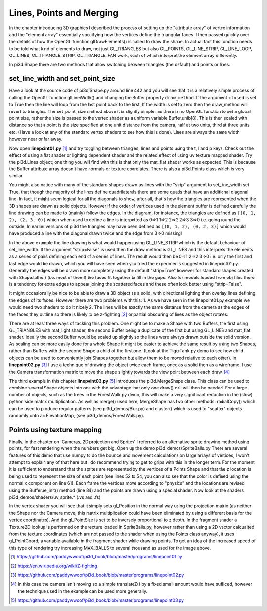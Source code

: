 .. highlight:: python
   :linenothreshold: 25

Lines, Points and Merging
===========================================

In the chapter introducing 3D graphics I described the process of setting
up the "attribute array" of vertex information and the "element array"
essentially specifying how the vertices define the triangular faces. I then
passed quickly over the details of how the OpenGL function glDrawElements()
is called to draw the shape. In actual fact this function needs to be told
what kind of elements to draw, not just GL_TRIANGLES but also GL_POINTS,
GL_LINE_STRIP, GL_LINE_LOOP, GL_LINES, GL_TRIANGLE_STRIP, GL_TRIANGLE_FAN
work, each of which interpret the element array differently.

In pi3d.Shape there are two methods that allow switching between triangles
(the default) and points or lines.

set_line_width and set_point_size
---------------------------------

Have a look at the source code of pi3d/Shape.py around line 442 and you
will see that it is a relatively simple process of calling the OpenGL
function glLineWidth() and changing the Buffer property ``draw_method``. If
the argument ``closed`` is set to True then the line will loop from the
last point back to the first, If the width is set to zero then the draw_method
will revert to triangles. The set_point_size method above it is slightly
simpler as there is no OpenGL function to set a global point size, rather
the size is passed to the vertex shader as a uniform variable Buffer.unib[8].
This is then scaled with distance so that a point is the size specified at
one unit distance from the camera, half at two units, third at three
units etc. (Have a look at any of the standard vertex shaders to see how
this is done). Lines are always the same width however near or far away.

Now open **linepoint01.py** [#]_ and try toggling between triangles, lines
and points using the t, l and p keys. Check out the effect of using a flat
shader or lighting dependent shader and the related effect of using uv
texture mapped shader. Try the pi3d.Lines object; one thing you will find
with this is that only the mat_flat shader works as expected. This is because
the Buffer attribute array doesn't have normals or texture coordiates.
There is also a pi3d.Points class which is very similar.

.. image:: images/simple_quad.png
   :align: left
   
You might also notice with many of the standard shapes drawn as lines with
the "strip" argument to set_line_width set True, that though the majority
of the lines define quadrilaterals there are some quads that have an
additional diagonal line. In fact, it might seem logical for all the
diagonals to show, after all, that's how the triangles are represented
when the 3D shapes are drawn as solid objects. However if the order of
vertices used in the element buffer is defined carefully the line drawing
can be made to (mainly) follow the edges. In the diagram, for instance,
the triangles are defined as ``[(0, 1, 2), (2, 3, 0)]`` which when used to
define a line is interpetted as 0=>1 1=>2 2=>2 2=>3 3=>0 i.e. going round the
outside. In earlier versions of pi3d the triangles may have been defined
as ``[(0, 1, 2), (0, 2, 3)]`` which would have produced a line with the
diagonal drawn twice and the edge from 3=>0 missing!

In the above example the line drawing is what would happen using GL_LINE_STRIP
which is the default behaviour of set_line_width. If the argument "strip=False"
is used then the draw method is GL_LINES and this interprets the elements
as a series of pairs defining each end of a series of lines. The result
would then be 0=>1 2=>2 3=>0 i.e. only the first and last edge would be
drawn, which you will have seen when you tried the experiments suggested
in linepoint01.py. Generally the edges will be drawn more completely using
the default "strip=True" however for standard shapes created with Shape.lathe()
(i.e. most of them!) the faces fit together to fill in the gaps. Also for
models loaded from obj files there is a tendency for extra edges to appear
joining the scattered faces and these often look better using "strip=False".

It might occasionally be nice to be able to draw a 3D object as a solid,
with directional lighting then overlay lines defining the edges of its faces.
However there are two problems with this: 1. As we have seen in the linepoint01.py
example we would need two shaders to do it nicely 2. The lines will be
exactly the same distance from the camera as the edges of the faces they
outline so there is likely to be z-fighting [#]_ or partial obscuring of
lines as the object rotates.

.. image:: images/helix01.jpg
   :align: right

There are at least three ways of tackling this problem. One might be to
make a Shape with two Buffers, the first using GL_TRIANGLES with mat_light
shader, the second Buffer being a duplicate of the first but using GL_LINES and
mat_flat shader. Ideally the second Buffer would be scaled up slightly so
the lines were always drawn outside the solid version. As scaling can be
more easily done for a whole Shape it might be easier to achieve the
same result by using two Shapes, rather than Buffers with the second
Shape a child of the first one. (Look at the TigerTank.py demo to see
how child objects can be used to conveniently join Shapes together but allow
them to be moved relative to each other). In **linepoint02.py** [#]_
I use a technique of drawing the object twice each frame, once as a solid
then as a wireframe. I use the Camera transformation matrix to move the
shape slightly towards the view point between each draw. [#]_

The third example in this chapter **linepoint03.py** [#]_ introduces the
pi3d.MergeShape class. This class can be used to combine several Shape
objects into one with the advantage that only one draw() call will then
be needed. For a large number of objects, such as the trees in the
ForestWalk.py demo, this will make a very significant reduction in the
(slow) python side matrix multiplication. As well as merge() used here,
MergeShape has two other methods: radialCopy() which can be used to
produce regular patterns (see pi3d_demos/Blur.py) and cluster() which
is used to "scatter" objects randomly onto an ElevationMap,
(see pi3d_demos/ForestWalk.py).

Points using texture mapping
----------------------------

.. image:: images/spriteballs.jpg
   :align: left

Finally, in the chapter on 'Cameras, 2D projection and Sprites' I referred
to an alternative sprite drawing method using points, for fast rendering
when the numbers get big. Open up the demo pi3d_demos/SpriteBalls.py 
There are several features of this demo that use numpy to do the bounce
and movement calculations on large arrays of vertices, I won't attempt
to explain any of that here but I do recommend trying to get to grips with
this in the longer term. For the moment it is sufficient to understand
that the sprites are represented by the vertices of a Points Shape and
that the z location is being used to represent the size of each point (see
lines 52 to 54, you can also see that the color is defined using the normal
x component on line 61). Each frame the vertices move according to "physics"
and the locations are revised using the Buffer.re_init() method (line 84)
and the points are drawn using a special shader. Now look at the shaders
pi3d_demos/shaders/uv_sprite.* (.vs and .fs)

In the vertex shader you will see that it simply sets gl_Position in the
normal way using the projection matrix (as neither the Shape nor the
Camera move, this matrix multiplication could have been eliminated by using
a different basis for the vertex coordinates). And the gl_PointSize is set
to be inversely proportional to z depth. In the fragment shader a Texture2D
lookup is performed on the texture loaded in SpriteBalls.py, however rather
than using a 2D vector calcualted from the texture coordinates (which are
not passed to the shader when using the Points class anyway), it uses
gl_PointCoord, a variable available in the fragment shader while drawing
points. To get an idea of the increased speed of this type of rendering
try increasing MAX_BALLS to several thousand as used for the image above.

.. [#] https://github.com/paddywwoof/pi3d_book/blob/master/programs/linepoint01.py
.. [#] https://en.wikipedia.org/wiki/Z-fighting
.. [#] https://github.com/paddywwoof/pi3d_book/blob/master/programs/linepoint02.py
.. [#] In this case the camera isn't moving so a simple translateZ() by a
       fixed small amount would have sufficed, however the technique used
       in the example can be used more generally.
.. [#] https://github.com/paddywwoof/pi3d_book/blob/master/programs/linepoint03.py

